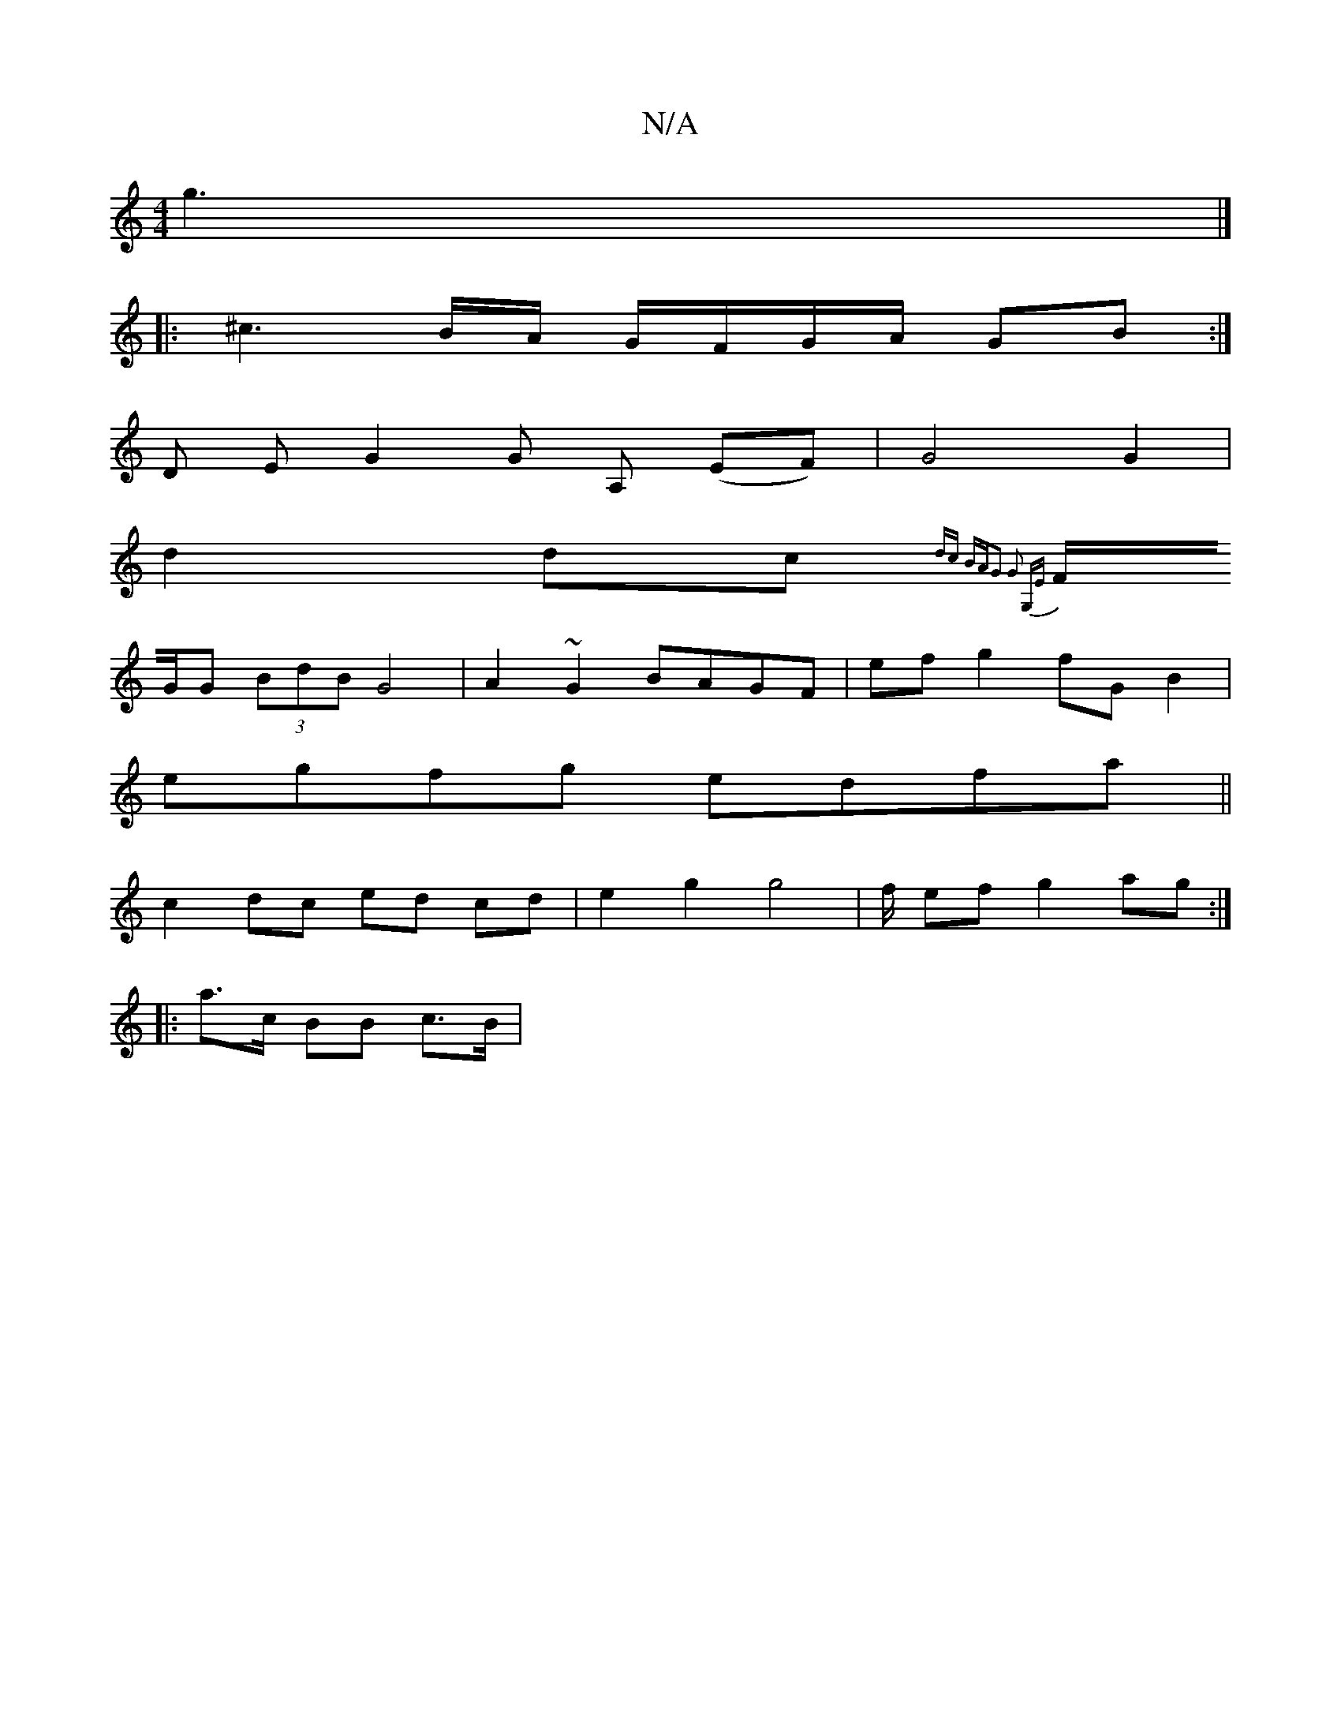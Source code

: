X:1
T:N/A
M:4/4
R:N/A
K:Cmajor
4 g3 |]
|: ^c3 B/A/ G/F/G/A/ GB :|
D E G2 G A, (EF) | G4 G2 |
d2 dc {dc BA|G2 G2 G,E |
F/G/G (3BdB G4 | A2 ~G2 BAGF | ef g2 fG B2 |
egfg edfa ||
c2 dc ed cd | e2 g2 g4 | f/ ef g2 ag:|
|: a>c BB c>B | 